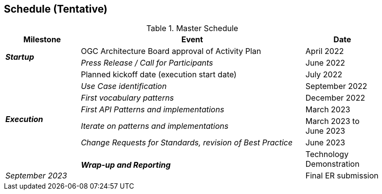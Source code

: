 [[Schedule]]

==	Schedule (Tentative)

.Master Schedule
[cols="20e,60d,20d",width="90%",options="header",align="center"]
|===
| Milestone | Event |Date

.2+| *Startup*
| OGC Architecture Board approval of Activity Plan
| April 2022

| Press Release / Call for Participants
| June 2022

.7+| *Execution*
| Planned kickoff date (execution start date)
| July 2022

| Use Case identification
| September 2022

| First vocabulary patterns
| December 2022

| First API Patterns and implementations
| March 2023

| Iterate on patterns and implementations
| March 2023 to June 2023

| Change Requests for Standards, revision of Best Practice
| June 2023

.2+| *Wrap-up and Reporting*
| Technology Demonstration
| September 2023

| Final ER submission
| December 2023
|===
